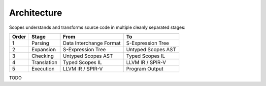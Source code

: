 Architecture
============

Scopes understands and transforms source code in multiple cleanly separated stages:

=====  ===========  =======================  ======================
Order  Stage        From                     To
=====  ===========  =======================  ======================
1      Parsing      Data Interchange Format  S-Expression Tree
2      Expansion    S-Expression Tree        Untyped Scopes AST
3      Checking     Untyped Scopes AST       Typed Scopes IL
4      Translation  Typed Scopes IL          LLVM IR / SPIR-V
5      Execution    LLVM IR / SPIR-V         Program Output
=====  ===========  =======================  ======================

TODO